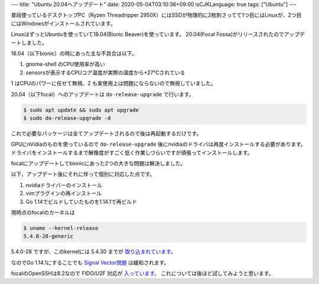 ---
title: "Ubuntu 20.04へアップデート"
date: 2020-05-04T03:10:36+09:00
isCJKLanguage: true
tags: ["Ubuntu"]
---

普段使っているデスクトップPC（Ryzen Threadripper 2950X）にはSSDが物理的に2枚刺さってて1つ目にはLinuxが、2つ目にはWindowsがインストールされています。

LinuxはずっとUbuntuを使っていて18.04(Bionic Beaver)を使っています。
20.04(Focal Fossa)がリリースされたのでアップデートしました。

18.04（以下bionic）の時にあった主な不具合は以下。

#. gnome-shell のCPU使用率が高い
#. sensorsが表示するCPUコア温度が実際の温度から+27℃されている


1 はCPUのパワーに任せて無視、2 も実使用上は問題にならないので無視していました。

20.04（以下focal）へのアップデートは ``do-release-upgrade`` で行います。

.. code:: shell

    $ sudo apt update && sudo apt upgrade
    $ sudo do-release-upgrade -d

これで必要なパッケージは全てアップデートされるので後は再起動するだけです。

GPUにnVidiaのものを使っているので ``do-release-upgrade`` 後にnvidiaのドライバは再度インストールする必要があります。
ドライバをインストールするまで解像度がすごく低く作業しづらいですが頑張ってインストールします。

focalにアップデートしてbionicにあった2つの大きな問題は解決しました。

以下、アップデート後にそれに伴って個別に対応した点です。

#. nvidiaドライバーのインストール
#. vimプラグインの再インストール
#. Go 1.14でビルドしていたものを1.14.1で再ビルド

現時点のfocalのカーネルは

.. code:: shell

    $ uname --kernel-release
    5.4.0-28-generic

5.4.0-28 ですが、このkernelには 5.4.30 までが `取り込まれています。 <https://bugs.launchpad.net/ubuntu/+source/linux/+bug/1870571>`_

なのでGo 1.14.1にすることでも `Signal Vector問題 <https://github.com/golang/go/issues/37436>`_ は緩和されます。

focalのOpenSSHは8.2なので FIDO/U2F 対応が `入っています。 <https://www.openssh.com/txt/release-8.2>`_
これについては後ほど試してみようと思います。
